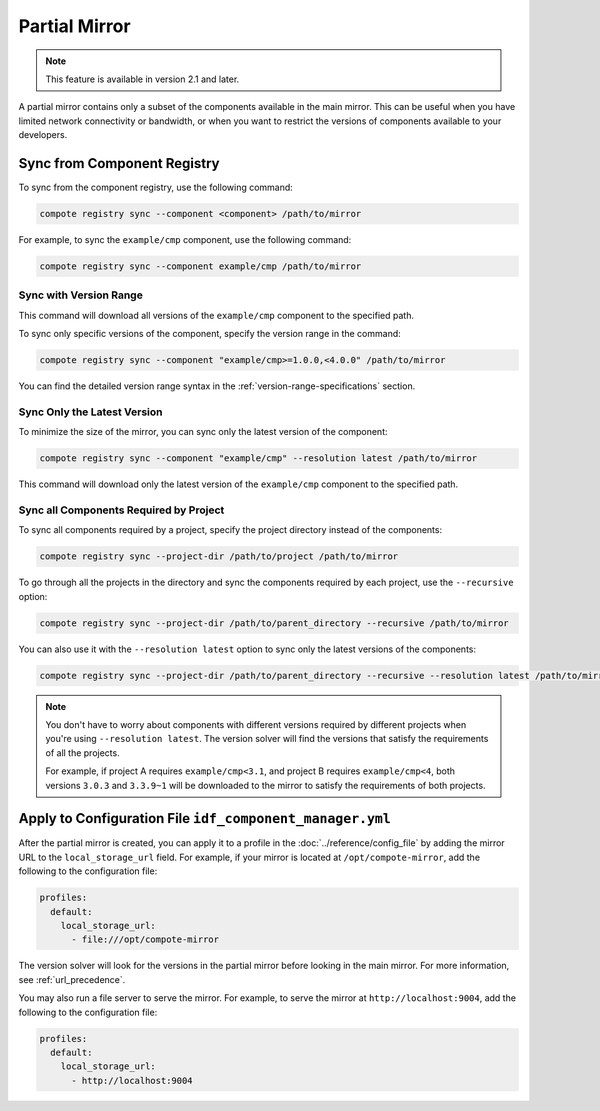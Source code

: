 ################
 Partial Mirror
################

.. note::

   This feature is available in version 2.1 and later.

A partial mirror contains only a subset of the components available in the main mirror. This can be useful when you have limited network connectivity or bandwidth, or when you want to restrict the versions of components available to your developers.

******************************
 Sync from Component Registry
******************************

To sync from the component registry, use the following command:

.. code:: shell

   compote registry sync --component <component> /path/to/mirror

For example, to sync the ``example/cmp`` component, use the following command:

.. code:: shell

   compote registry sync --component example/cmp /path/to/mirror

Sync with Version Range
=======================

This command will download all versions of the ``example/cmp`` component to the specified path.

To sync only specific versions of the component, specify the version range in the command:

.. code:: shell

   compote registry sync --component "example/cmp>=1.0.0,<4.0.0" /path/to/mirror

You can find the detailed version range syntax in the :ref:`version-range-specifications` section.

Sync Only the Latest Version
============================

To minimize the size of the mirror, you can sync only the latest version of the component:

.. code:: shell

   compote registry sync --component "example/cmp" --resolution latest /path/to/mirror

This command will download only the latest version of the ``example/cmp`` component to the specified path.

Sync all Components Required by Project
=======================================

To sync all components required by a project, specify the project directory instead of the components:

.. code:: shell

   compote registry sync --project-dir /path/to/project /path/to/mirror

To go through all the projects in the directory and sync the components required by each project, use the ``--recursive`` option:

.. code:: shell

   compote registry sync --project-dir /path/to/parent_directory --recursive /path/to/mirror

You can also use it with the ``--resolution latest`` option to sync only the latest versions of the components:

.. code:: shell

   compote registry sync --project-dir /path/to/parent_directory --recursive --resolution latest /path/to/mirror

.. note::

   You don't have to worry about components with different versions required by different projects when you're using ``--resolution latest``. The version solver will find the versions that satisfy the requirements of all the projects.

   For example, if project A requires ``example/cmp<3.1``, and project B requires ``example/cmp<4``, both versions ``3.0.3`` and ``3.3.9~1`` will be downloaded to the mirror to satisfy the requirements of both projects.

***********************************************************
 Apply to Configuration File ``idf_component_manager.yml``
***********************************************************

After the partial mirror is created, you can apply it to a profile in the :doc:`../reference/config_file` by adding the mirror URL to the ``local_storage_url`` field. For example, if your mirror is located at ``/opt/compote-mirror``, add the following to the configuration file:

.. code:: yaml

   profiles:
     default:
       local_storage_url:
         - file:///opt/compote-mirror

The version solver will look for the versions in the partial mirror before looking in the main mirror. For more information, see :ref:`url_precedence`.

You may also run a file server to serve the mirror. For example, to serve the mirror at ``http://localhost:9004``, add the following to the configuration file:

.. code:: yaml

   profiles:
     default:
       local_storage_url:
         - http://localhost:9004

